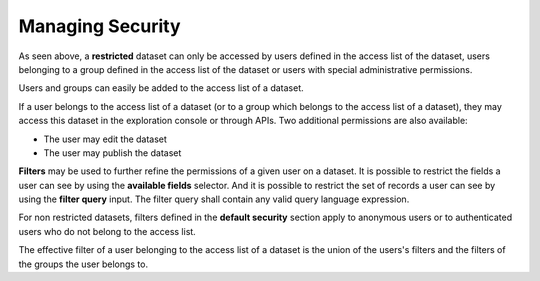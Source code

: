 Managing Security
=================

.. ifconfig:: language == 'en'

    .. image:: security__dataset--en.jpg
        :alt: Access list

.. ifconfig:: language == 'fr'

    .. image:: security__dataset--fr.png
        :alt: Liste d'accès


As seen above, a **restricted** dataset can only be accessed by users defined in the access list of the dataset, users
belonging to a group defined in the access list of the dataset or users with special administrative permissions.

Users and groups can easily be added to the access list of a dataset.

If a user belongs to the access list of a dataset (or to a group which belongs to the access list of a dataset), they
may access this dataset in the exploration console or through APIs. Two additional permissions are also available:

* The user may edit the dataset
* The user may publish the dataset

.. ifconfig:: language == 'en'

    .. image:: security__filters--en.jpg
        :alt: Security filters

.. ifconfig:: language == 'fr'

    .. image:: security__filters--fr.png
        :alt: Filtres de sécurité

**Filters** may be used to further refine the permissions of a given user on a dataset. It is possible to restrict the
fields a user can see by using the **available fields** selector. And it is possible to restrict the set of records a
user can see by using the **filter query** input. The filter query shall contain any valid query language expression.

For non restricted datasets, filters defined in the **default security** section apply to anonymous users or to
authenticated users who do not belong to the access list.

The effective filter of a user belonging to the access list of a dataset is the union of the users's filters and the
filters of the groups the user belongs to.

